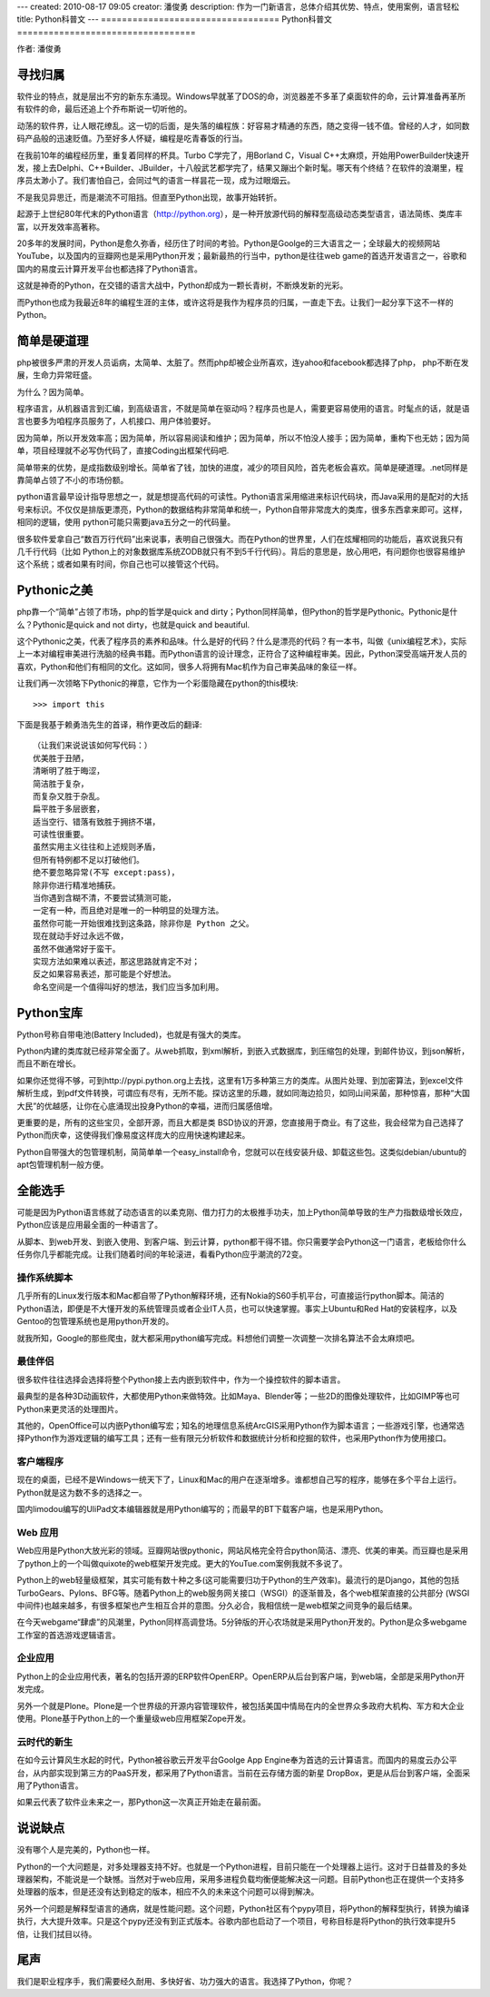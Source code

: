 ---
created: 2010-08-17 09:05
creator: 潘俊勇
description: 作为一门新语言，总体介绍其优势、特点，使用案例，语言轻松
title: Python科普文
---
==================================
Python科普文
==================================

作者: 潘俊勇

寻找归属
===============

软件业的特点，就是层出不穷的新东东涌现。Windows早就革了DOS的命，浏览器差不多革了桌面软件的命，云计算准备再革所有软件的命，最后还追上个乔布斯说一切听他的。

动荡的软件界，让人眼花缭乱。这一切的后面，是失落的编程族：好容易才精通的东西，随之变得一钱不值。曾经的人才，如同数码产品般的迅速贬值。乃至好多人怀疑，编程是吃青春饭的行当。

在我前10年的编程经历里，重复着同样的杯具。Turbo C学完了，用Borland C，Visual C++太麻烦，开始用PowerBuilder快速开发，接上去Delphi、C++Builder、JBuilder，十八般武艺都学完了，结果又蹦出个新时髦。哪天有个终结？在软件的浪潮里，程序员太渺小了。我们害怕自己，会同过气的语言一样昙花一现，成为过眼烟云。

不是我见异思迁，而是潮流不可阻挡。但直至Python出现，故事开始转折。

起源于上世纪80年代末的Python语言（http://python.org），是一种开放源代码的解释型高级动态类型语言，语法简练、类库丰富，以开发效率高著称。

20多年的发展时间，Python是愈久弥香，经历住了时间的考验。Python是Goolge的三大语言之一；全球最大的视频网站 YouTube，以及国内的豆瓣网也是采用Python开发；最新最热的行当中，python是往往web game的首选开发语言之一，谷歌和国内的易度云计算开发平台也都选择了Python语言。

这就是神奇的Python，在交错的语言大战中，Python却成为一颗长青树，不断焕发新的光彩。

而Python也成为我最近8年的编程生涯的主体，或许这将是我作为程序员的归属，一直走下去。让我们一起分享下这不一样的Python。

简单是硬道理
====================

php被很多严肃的开发人员诟病，太简单、太脏了。然而php却被企业所喜欢，连yahoo和facebook都选择了php， php不断在发展，生命力异常旺盛。

为什么？因为简单。

程序语言，从机器语言到汇编，到高级语言，不就是简单在驱动吗？程序员也是人，需要更容易使用的语言。时髦点的话，就是语言也要多为咱程序员服务了，人机接口、用户体验要好。

因为简单，所以开发效率高；因为简单，所以容易阅读和维护；因为简单，所以不怕没人接手；因为简单，重构下也无妨；因为简单，项目经理就不必写伪代码了，直接Coding出框架代码吧.

简单带来的优势，是成指数级别增长。简单省了钱，加快的进度，减少的项目风险，首先老板会喜欢。简单是硬道理。.net同样是靠简单占领了不小的市场份额。

python语言最早设计指导思想之一，就是想提高代码的可读性。Python语言采用缩进来标识代码块，而Java采用的是配对的大括号来标识。不仅仅是排版更漂亮，Python的数据结构非常简单和统一，Python自带非常庞大的类库，很多东西拿来即可。这样，相同的逻辑，使用 python可能只需要java五分之一的代码量。

很多软件爱拿自己“数百万行代码”出来说事，表明自己很强大。而在Python的世界里，人们在炫耀相同的功能后，喜欢说我只有几千行代码（比如 Python上的对象数据库系统ZODB就只有不到5千行代码）。背后的意思是，放心用吧，有问题你也很容易维护这个系统；或者如果有时间，你自己也可以接管这个代码。

Pythonic之美
======================

php靠一个“简单”占领了市场，php的哲学是quick and dirty；Python同样简单，但Python的哲学是Pythonic。Pythonic是什么？Pythonic是quick and not dirty，也就是quick and beautiful.

这个Pythonic之美，代表了程序员的素养和品味。什么是好的代码？什么是漂亮的代码？有一本书，叫做《unix编程艺术》，实际上一本对编程审美进行洗脑的经典书籍。而Python语言的设计理念，正符合了这种编程审美。因此，Python深受高端开发人员的喜欢，Python和他们有相同的文化。这如同，很多人将拥有Mac机作为自己审美品味的象征一样。

让我们再一次领略下Pythonic的禅意，它作为一个彩蛋隐藏在python的this模块::

   >>> import this

下面是我基于赖勇浩先生的首译，稍作更改后的翻译::

    （让我们来说说该如何写代码：）
    优美胜于丑陋，
    清晰明了胜于晦涩，
    简洁胜于复杂，
    而复杂又胜于杂乱。
    扁平胜于多层嵌套，
    适当空行、错落有致胜于拥挤不堪，
    可读性很重要。
    虽然实用主义往往和上述规则矛盾，
    但所有特例都不足以打破他们。
    绝不要忽略异常(不写 except:pass)，
    除非你进行精准地捕获。
    当你遇到含糊不清，不要尝试猜测可能，
    一定有一种，而且绝对是唯一的一种明显的处理方法。
    虽然你可能一开始很难找到这条路，除非你是 Python 之父。
    现在就动手好过永远不做，
    虽然不做通常好于蛮干。
    实现方法如果难以表述，那这思路就肯定不对；
    反之如果容易表述，那可能是个好想法。
    命名空间是一个值得叫好的想法，我们应当多加利用。

Python宝库
===================
Python号称自带电池(Battery Included)，也就是有强大的类库。

Python内建的类库就已经非常全面了。从web抓取，到xml解析，到嵌入式数据库，到压缩包的处理，到邮件协议，到json解析，而且不断在增长。

如果你还觉得不够，可到http://pypi.python.org上去找，这里有1万多种第三方的类库。从图片处理、到加密算法，到excel文件解析生成，到pdf文件转换，可谓应有尽有，无所不能。探访这里的乐趣，就如同海边拾贝，如同山间采菌，那种惊喜，那种“大国大民”的优越感，让你在心底涌现出投身Python的幸福，进而归属感倍增。

更重要的是，所有的这些宝贝，全部开源，而且大都是类 BSD协议的开源，您直接用于商业。有了这些，我会经常为自己选择了Python而庆幸，这使得我们像易度这样庞大的应用快速构建起来。

Python自带强大的包管理机制，简简单单一个easy_install命令，您就可以在线安装升级、卸载这些包。这类似debian/ubuntu的apt包管理机制一般方便。

全能选手
===============
可能是因为Python语言练就了动态语言的以柔克刚、借力打力的太极推手功夫，加上Python简单导致的生产力指数级增长效应，Python应该是应用最全面的一种语言了。

从脚本、到web开发、到嵌入使用、到客户端、到云计算，python都干得不错。你只需要学会Python这一门语言，老板给你什么任务你几乎都能完成。让我们随着时间的年轮滚进，看看Python应乎潮流的72变。

操作系统脚本
-----------------------------

几乎所有的Linux发行版本和Mac都自带了Python解释环境，还有Nokia的S60手机平台，可直接运行python脚本。简洁的 Python语法，即便是不大懂开发的系统管理员或者企业IT人员，也可以快速掌握。事实上Ubuntu和Red Hat的安装程序，以及 Gentoo的包管理系统也是用python开发的。

就我所知，Google的那些爬虫，就大都采用python编写完成。料想他们调整一次调整一次排名算法不会太麻烦吧。

最佳伴侣
-----------------------

很多软件往往选择会选择将整个Python接上去内嵌到软件中，作为一个操控软件的脚本语言。

最典型的是各种3D动画软件，大都使用Python来做特效。比如Maya、Blender等；一些2D的图像处理软件，比如GIMP等也可Python来更灵活的处理图片。

其他的，OpenOffice可以内嵌Python编写宏；知名的地理信息系统ArcGIS采用Python作为脚本语言；一些游戏引擎，也通常选择Python作为游戏逻辑的编写工具；还有一些有限元分析软件和数据统计分析和挖掘的软件，也采用Python作为使用接口。

客户端程序
-------------------------

现在的桌面，已经不是Windows一统天下了，Linux和Mac的用户在逐渐增多。谁都想自己写的程序，能够在多个平台上运行。Python就是这为数不多的选择之一。

国内limodou编写的UliPad文本编辑器就是用Python编写的；而最早的BT下载客户端，也是采用Python。

Web 应用
--------------------------------

Web应用是Python大放光彩的领域。豆瓣网站很pythonic，网站风格完全符合python简洁、漂亮、优美的审美。而豆瓣也是采用了python上的一个叫做quixote的web框架开发完成。更大的YouTue.com案例我就不多说了。

Python上的web轻量级框架，其实可能有数十种之多(这可能需要归功于Python的生产效率)。最流行的是Django，其他的包括 TurboGears、Pylons、BFG等。随着Python上的web服务网关接口（WSGI）的逐渐普及，各个web框架直接的公共部分 (WSGI中间件)也越来越多，有很多框架也产生相互合并的意图。分久必合，我相信统一是web框架之间竞争的最后结果。

在今天webgame“肆虐”的风潮里，Python同样高调登场。5分钟版的开心农场就是采用Python开发的。Python是众多webgame工作室的首选游戏逻辑语言。

企业应用
------------------------------

Python上的企业应用代表，著名的包括开源的ERP软件OpenERP。OpenERP从后台到客户端，到web端，全部是采用Python开发完成。

另外一个就是Plone。Plone是一个世界级的开源内容管理软件，被包括美国中情局在内的全世界众多政府大机构、军方和大企业使用。Plone基于Python上的一个重量级web应用框架Zope开发。

云时代的新生
---------------------------------

在如今云计算风生水起的时代，Python被谷歌云开发平台Goolge App Engine奉为首选的云计算语言。而国内的易度云办公平台，从内部实现到第三方的PaaS开发，都采用了Python语言。当前在云存储方面的新星 DropBox，更是从后台到客户端，全面采用了Python语言。

如果云代表了软件业未来之一，那Python这一次真正开始走在最前面。

说说缺点
===============

没有哪个人是完美的，Python也一样。

Python的一个大问题是，对多处理器支持不好。也就是一个Python进程，目前只能在一个处理器上运行。这对于日益普及的多处理器架构，不能说是一个缺憾。当然对于web应用，采用多进程负载均衡便能解决这一问题。目前Python也正在提供一个支持多处理器的版本，但是还没有达到稳定的版本，相应不久的未来这个问题可以得到解决。

另外一个问题是解释型语言的通病，就是性能问题。这个问题，Python社区有个pypy项目，将Python的解释型执行，转换为编译执行，大大提升效率。只是这个pypy还没有到正式版本。谷歌内部也启动了一个项目，号称目标是将Python的执行效率提升5倍，让我们拭目以待。

尾声
================
我们是职业程序手，我们需要经久耐用、多快好省、功力强大的语言。我选择了Python，你呢？ 
